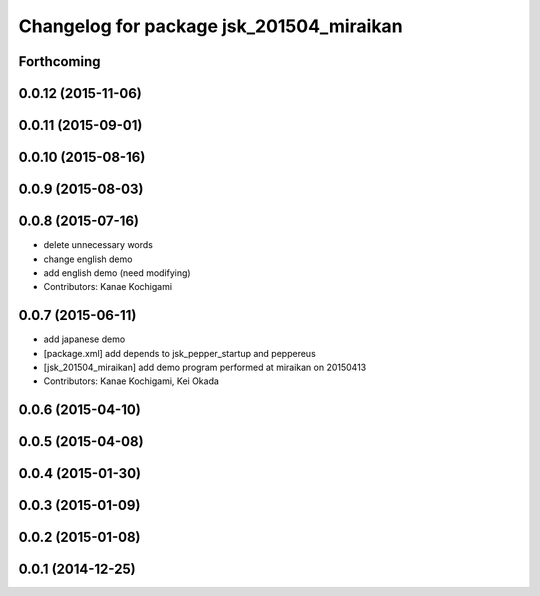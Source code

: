 ^^^^^^^^^^^^^^^^^^^^^^^^^^^^^^^^^^^^^^^^^
Changelog for package jsk_201504_miraikan
^^^^^^^^^^^^^^^^^^^^^^^^^^^^^^^^^^^^^^^^^

Forthcoming
-----------

0.0.12 (2015-11-06)
-------------------

0.0.11 (2015-09-01)
-------------------

0.0.10 (2015-08-16)
-------------------

0.0.9 (2015-08-03)
------------------

0.0.8 (2015-07-16)
------------------
* delete unnecessary words
* change english demo
* add english demo (need modifying)
* Contributors: Kanae Kochigami

0.0.7 (2015-06-11)
------------------
* add japanese demo
* [package.xml] add depends to jsk_pepper_startup and peppereus
* [jsk_201504_miraikan] add demo program performed at miraikan on 20150413
* Contributors: Kanae Kochigami, Kei Okada

0.0.6 (2015-04-10)
------------------

0.0.5 (2015-04-08)
------------------

0.0.4 (2015-01-30)
------------------

0.0.3 (2015-01-09)
------------------

0.0.2 (2015-01-08)
------------------

0.0.1 (2014-12-25)
------------------
